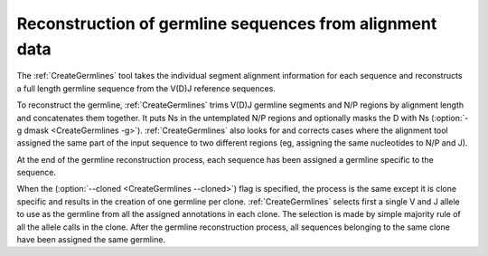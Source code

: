 .. _CreateGermlinesMethod:

Reconstruction of germline sequences from alignment data
================================================================================

The :ref:`CreateGermlines` tool takes the individual segment alignment information for
each sequence and reconstructs a full length germline sequence from the V(D)J 
reference sequences. 

To reconstruct the germline, :ref:`CreateGermlines` trims V(D)J germline segments
and N/P regions by alignment length and concatenates them together. It puts Ns 
in the untemplated N/P regions and optionally masks the D with Ns 
(:option:`-g dmask <CreateGermlines -g>`). :ref:`CreateGermlines` also looks for and 
corrects cases where the alignment tool assigned the same part of the input sequence 
to two different regions (eg, assigning the same nucleotides to N/P and J).

At the end of the germline reconstruction process, each sequence has been assigned
a germline specific to the sequence.

When the (:option:`--cloned <CreateGermlines --cloned>`) flag is specified, the 
process is the same except it is clone specific and results in the 
creation of one germline per clone. :ref:`CreateGermlines` selects first a 
single V and J allele to use as the germline from all the assigned 
annotations in each clone. The selection is made by simple majority rule of all 
the allele calls in the clone. After the germline reconstruction process, all 
sequences belonging to the same clone have been assigned the same germline.
